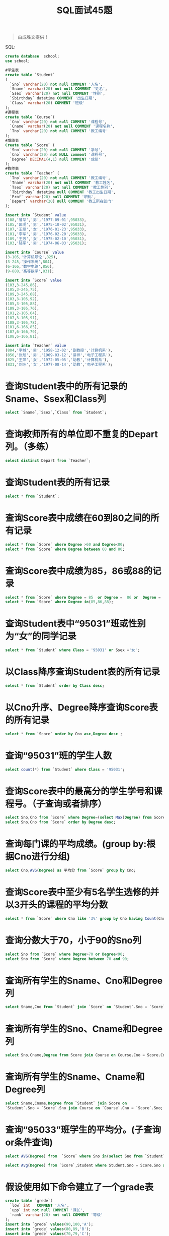 #+TITLE: SQL面试45题

#+BEGIN_QUOTE
由成胜文提供！
#+END_QUOTE


SQL:
#+BEGIN_SRC sql
  create database  school;
  use school;

  #学生表
  create table `Student`
  (
    `Sno` varchar(20) not null COMMENT '人名',
    `Sname` varchar(20) not null COMMENT '姓名',
    `Ssex` varchar(20) not null COMMENT '性别',
    `Sbirthday` datetime COMMENT '出生日期',
    `Class` varchar(20) COMMENT '班级'
  );
  #课程表
  create table `Course`(
    `Cno` varchar(20) not null COMMENT '课程号',
    `Cname` varchar(20) not null COMMENT '课程名称',
    `Tno` varchar(20) not null COMMENT '教工编号'
  );
  #成绩表
  Create table `Score` (
    `Sno` varchar(20) not null COMMENT '学号',
    `Cno` varchar(20) not NULL comment '课程号',
    `Degree` DECIMAL(4,1) null COMMENT '成绩'
  );
  #教师表
  create table `Teacher` (
    `Tno` varchar(20) not null COMMENT '教工编号',
    `Tname` varchar(20) not null COMMENT '教工姓名',
    `Tsex` varchar(20) not null COMMENT '教工性别',
    `Tbirthday` datetime null COMMENT '教工出生日期',
    `Prof` varchar(20) null COMMENT '职称',
    `Depart` varchar(20) null COMMENT '教工所在部门'
  );

  insert into `Student` value
  (108,'曾华','男','1977-09-01',95033),
  (105,'匡明','男','1975-10-02',95031),
  (107,'王丽','女','1976-01-23',95033),
  (101,'李军','男','1976-02-20',95033),
  (109,'王芳','女','1975-02-10',95031),
  (103,'陆军','男','1974-06-03',95031);

  insert into `Course` value
  (3-105,'计算机导论',825),
  (3-245,'操作系统',804),
  (6-166,'数字电路',856),
  (9-888,'高等数学',831);

  insert into `Score` value
  (103,3-245,86),
  (105,3-245,75),
  (109,3-245,68),
  (103,3-105,92),
  (105,3-105,88),
  (109,3-105,76),
  (101,2-105,64),
  (107,3-105,91),
  (108,3-105,78),
  (101,6-166,85),
  (107,6-166,79),
  (108,6-166,81);

  insert into `Teacher` value
  (804,'李城','男','1958-12-02','副教授','计算机系'),
  (856,'张旭','男','1969-03-12','讲师','电子工程系'),
  (825,'王萍','女','1972-05-05','助教','计算机系'),
  (831,'刘冰','女','1977-08-14','助教','电子工程系');

#+END_SRC

* 查询Student表中的所有记录的Sname、Ssex和Class列

#+BEGIN_SRC sql
  select `Sname`,`Ssex`,`Class` from `Student`;
#+END_SRC


* 查询教师所有的单位即不重复的Depart列。（多练）

#+BEGIN_SRC sql
  select distinct Depart from `Teacher`;
#+END_SRC

*  查询Student表的所有记录

#+BEGIN_SRC sql
  select * from `Student`;
#+END_SRC

* 查询Score表中成绩在60到80之间的所有记录

#+BEGIN_SRC sql
  select * from `Score` where Degree >60 and Degree<80;
  select * from `Score` where Degree between 60 and 80;
#+END_SRC

* 查询Score表中成绩为85，86或88的记录

#+BEGIN_SRC sql
  select * from `Score` where Degree = 85  or Degree =  86 or  Degree =  88;
  select * from `Score` where Degree in(85,86,88);
#+END_SRC

* 查询Student表中“95031”班或性别为“女”的同学记录

#+BEGIN_SRC sql
  select * from `Student` where Class = '95031' or Ssex ='女';
#+END_SRC

* 以Class降序查询Student表的所有记录

#+BEGIN_SRC sql
  select * from `Student` order by Class desc;
#+END_SRC

* 以Cno升序、Degree降序查询Score表的所有记录

#+BEGIN_SRC sql
  select * from `Score` order by Cno asc,Degree desc ;
#+END_SRC

* 查询“95031”班的学生人数

#+BEGIN_SRC sql
  select count(*) from `Student` where Class = '95031';
#+END_SRC

* 查询Score表中的最高分的学生学号和课程号。（子查询或者排序）

#+BEGIN_SRC sql
  select Sno,Cno from `Score` where Degree=(select Max(Degree) from Score);
  select Sno,Cno from `Score` order by Degree desc;
#+END_SRC

* 查询每门课的平均成绩。(group by:根据Cno进行分组)

#+BEGIN_SRC sql
  select Cno,AVG(Degree) as 平均分 from `Score` group by Cno;
#+END_SRC

* 查询Score表中至少有5名学生选修的并以3开头的课程的平均分数

#+BEGIN_SRC sql
  select * from `Score` where Cno like '3%' group by Cno having Count(Cno)>4;
#+END_SRC

* 查询分数大于70，小于90的Sno列

#+BEGIN_SRC sql
  select Sno from `Score` where Degree>70 or Degree<90;
  select Sno from `Score` where Degree between 70 and 90;
#+END_SRC

* 查询所有学生的Sname、Cno和Degree列

#+BEGIN_SRC sql
  select Sname,Cno from `Student` join `Score` on `Student`.Sno = `Score`.Sno;
#+END_SRC

* 查询所有学生的Sno、Cname和Degree列

#+BEGIN_SRC sql
  select Sno,Cname,Degree from Score join Course on Course.Cno = Score.Cno;
#+END_SRC

* 查询所有学生的Sname、Cname和Degree列

#+BEGIN_SRC sql
  select Sname,Cname,Degree from `Student` join Score on
  `Student`.Sno = `Score`.Sno join Course on `Course`.Cno = `Score`.Sno;
#+END_SRC

* 查询“95033”班学生的平均分。(子查询or条件查询)

#+BEGIN_SRC sql
  select AVG(Degree) from  `Score` where Sno in(select Sno from `Student` where Class='95033');

  select Avg(Degree) from `Score`,Student where Student.Sno = Score.Sno and Class = '95033';
#+END_SRC

* 假设使用如下命令建立了一个grade表

#+BEGIN_SRC sql
  create table `grede`(
    `low` int   COMMENT '人名',
    `upp` int not null COMMENT '课长',
    `rank` varchar(20) not null COMMENT '等级'
  );
  insert into `grede` values(90,100,'A');
  insert into `grede` values(80,89,'B');
  insert into `grede` values(70,79,'C');
  insert into `grede` values(60,69,'D');
  insert into `grede` values(0,59,'E');
#+END_SRC

* 现查询所有同学的Sno、Cno和rank列。(between选取两个值之间的数据范围)

#+BEGIN_SRC sql
  select Sno,Cno,Degree,rank from grede join Score on Score.Degree between
      low and upp;

  select Sno,Cno,Degree,rank from  Score,grede where Degree between
      low and upp;

#+END_SRC

* 查询选修“3-105”课程的成绩高于“109”号同学成绩的所有同学的记录

#+BEGIN_SRC sql
  select * from Student,Score where Score.Cno = '3-105' and Student.Sno = Score.Sno
  and Score.Degree>(select Degree from Score where Cno = '3-105' and Sno = '109');
#+END_SRC

* 查询score中选学多门课程的同学中分数为非最高分成绩的记录

#+BEGIN_SRC sql
  select * from Score a where Degree<(select MAX(Degree)from  Score b
  where a.Cno = b.Cno) and Sno in(select Sno from Score group by  Sno having  count(*) > 1);
#+END_SRC

* 查询成绩高于学号为“109”、课程号为“3-105”的成绩的所有记录

#+BEGIN_SRC sql
  select * from Student,Score where Student.Sno = Score.Sno and Score.Degree>
  (select Degree from Score where Cno='3-105' and Sno = '109');
#+END_SRC

* 查询和学号为107的同学同年出生的所有学生的Sno、Sname和Sbirthday列

#+BEGIN_SRC sql
  select Sno,Sname,Sbirthday from student where year(Student.Sbirthday) = (
      select year(Sbirthday) from student where Sno = '107'
      );
#+END_SRC

* 查询“张旭“教师任课的学生成绩

#+BEGIN_SRC sql
  select Sno,Cno,Degree from Score where Cno in(select Cno from Course where
     Tno in(select Tno from Teacher where Tname = '张旭'));
#+END_SRC

* 查询选修某课程的同学人数多于5人的教师姓名

#+BEGIN_SRC sql
  select Tname from Teacher where Tno in(select Tno from Course where Cno in(select Cno from Score
  group by Cno having Count(*)>5));
#+END_SRC


* 查询95033班和95031班全体学生的记录

#+BEGIN_SRC sql
  select * from Student where Class = '95033' or Class = '95031';
#+END_SRC


* 查询存在有85分以上成绩的课程Cno

#+BEGIN_SRC sql
  select distinct cno from Score where Degree>85;
#+END_SRC


* 查询出“计算机系“教师所教课程的成绩表

#+BEGIN_SRC sql
  select Sno,Cno,Degree from Score where Cno in(select Cno from Course where Tno in(
      select tno from Teacher where Depart = '计算机系'
      ));
#+END_SRC


* 查询“计算机系”与“电子工程系“不同职称的教师的Tname和Prof。使用相关子查询

#+BEGIN_SRC sql
  select Tname,Prof from Teacher a where Prof not in(select Prof from Teacher b where
  a.Depart!=b.Depart);
#+END_SRC

* 查询选修编号为“3-105“课程且成绩至少高于选修编号为“3-245”课程的同学的Cno、Sno和Degree,并按Degree从高到低次序排序

#+BEGIN_SRC sql
  select Cno,Sno,Degree from Score a where (select Degree from Score b where Cno='3-105' and
  b.Sno = a.Sno)>=(select Degree from Score c where Cno='3-245' and c.Sno = a.Sno)order by
  Degree desc ;
#+END_SRC


* 查询选修编号为“3-105”课程且成绩高于选修编号为“3-245”课程的同学的Cno、Sno和Degree.

#+BEGIN_SRC sql
  select Cno,Sno,Degree from Score a where (select Degree from Score b where Cno='3-105' and
  b.Sno=a.Sno)>(select Degree from Score c where Cno='3-245' and c.Sno=a.Sno);
#+END_SRC


* 查询所有教师和同学的name、sex和birthday

#+BEGIN_SRC sql
  select distinct Sname as name,Ssex as sex,Sbirthday as birthday from student
  union
  select distinct Tname as name,Tsex as sex,Tbirthday as birthday from Teacher;
#+END_SRC


* 查询所有“女”教师和“女”同学的name、sex和birthday.

#+BEGIN_SRC sql
  select distinct Sname as name,Ssex as sex,Sbirthday as birthday from student where Ssex = '女'
  union
  select distinct Tname as name,Tsex as sex,Tbirthday as birthday from Teacher where Tsex = '女';
#+END_SRC


* 查询成绩比该课程平均成绩低的同学的成绩表

#+BEGIN_SRC sql
  select Sno,Cno,Degree from Score a where  a.Degree<(select AVG(Degree) from Score b where a.Cno = b.Cno);
#+END_SRC


* 查询所有任课教师的Tname和Depart

#+BEGIN_SRC sql
  select Tname,Depart from Teacher where Tname in(select distinct Tname from Teacher,
  Course,Score where Teacher.Tno = Course.Tno and Course.Cno = Score.Cno);

  select Tname,Depart from Teacher where tno in (select tno from course where Cno in (select distinct Cno from Score));
#+END_SRC


* 查询所有未讲课的教师的Tname和Depart

#+BEGIN_SRC sql
  select Tname,Depart from Teacher where Tname not in(select distinct Tname from Teacher,Course,Score where Teacher.Tno=Course.Tno and Course.Cno = Score.Cno);
#+END_SRC

* 查询至少有2名男生的班号

#+BEGIN_SRC sql
  select Class from student where Ssex='男' group by Class having count(*)>1;
#+END_SRC


* 查询Student表中不姓“王”的同学记录

#+BEGIN_SRC sql
  select * from Student where Sname not like ('王%');
#+END_SRC


* 查询Student表中每个学生的姓名和年龄

#+BEGIN_SRC sql
  select Sname,YEAR(GETDATE())-year(Sbirthday) from student;
#+END_SRC


* 查询Student表中最大和最小的Sbirthday日期值

#+BEGIN_SRC sql
  select MAX(Sbirthday) as 最大,MIN(Sbirthday) as 最小 from student;
#+END_SRC


* 以班号和年龄从大到小的顺序查询Student表中的全部记录

#+BEGIN_SRC sql
  select * from Student order by Class desc ,Sbirthday asc;
#+END_SRC


* 查询“男”教师及其所上的课程

#+BEGIN_SRC sql
  select Tname,Cname from Teacher,Course where Tsex='男' and Teacher.Tno = Course.Tno;
#+END_SRC


* 查询最高分同学的Sno、Cno和Degree列

#+BEGIN_SRC sql
  select Sno,Cno,Degree from Score where Degree=(select MAX(Degree) FROM score);
#+END_SRC


* 查询和“李军”同性别的所有同学的Sname.

#+BEGIN_SRC sql
  select SName from Student where Ssex=(select Ssex from Student where Sname='李军')and Sname
  not in ('李军');
#+END_SRC

* 查询和“李军”同性别并同班的同学Sname

#+BEGIN_SRC sql
  select Sname from Student where Ssex=(select Ssex from Student where Sname='李军')and Sname not in
  ('李军')and Class=(select Class from Student where Sname='李军');
#+END_SRC

* 查询所有选修“计算机导论”课程的“男”同学的成绩表

#+BEGIN_SRC sql
  select Sno,Degree from Score where Sno in(select Sno from Student where Ssex='男')and Cno in
  (select Cno from Course where Cname='计算机导论');
#+END_SRC
